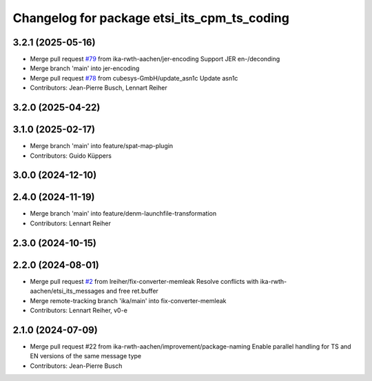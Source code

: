 ^^^^^^^^^^^^^^^^^^^^^^^^^^^^^^^^^^^^^^^^^^^^
Changelog for package etsi_its_cpm_ts_coding
^^^^^^^^^^^^^^^^^^^^^^^^^^^^^^^^^^^^^^^^^^^^

3.2.1 (2025-05-16)
------------------
* Merge pull request `#79 <https://github.com/ika-rwth-aachen/etsi_its_messages/issues/79>`_ from ika-rwth-aachen/jer-encoding
  Support JER en-/deconding
* Merge branch 'main' into jer-encoding
* Merge pull request `#78 <https://github.com/ika-rwth-aachen/etsi_its_messages/issues/78>`_ from cubesys-GmbH/update_asn1c
  Update asn1c
* Contributors: Jean-Pierre Busch, Lennart Reiher

3.2.0 (2025-04-22)
------------------

3.1.0 (2025-02-17)
------------------
* Merge branch 'main' into feature/spat-map-plugin
* Contributors: Guido Küppers

3.0.0 (2024-12-10)
------------------

2.4.0 (2024-11-19)
------------------
* Merge branch 'main' into feature/denm-launchfile-transformation
* Contributors: Lennart Reiher

2.3.0 (2024-10-15)
------------------

2.2.0 (2024-08-01)
------------------
* Merge pull request `#2 <https://github.com/ika-rwth-aachen/etsi_its_messages/issues/2>`_ from lreiher/fix-converter-memleak
  Resolve conflicts with ika-rwth-aachen/etsi_its_messages and free ret.buffer
* Merge remote-tracking branch 'ika/main' into fix-converter-memleak
* Contributors: Lennart Reiher, v0-e

2.1.0 (2024-07-09)
------------------
* Merge pull request #22 from ika-rwth-aachen/improvement/package-naming
  Enable parallel handling for TS and EN versions of the same message type
* Contributors: Jean-Pierre Busch
